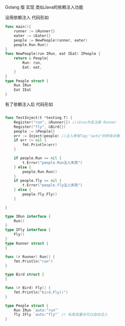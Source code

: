 # -*- coding:utf-8 -*-
#+LANGUAGE:  zh
 Golang 版 实现 类似Java的依赖注入功能

 没用依赖注入 代码形如
#+BEGIN_SRC go
func main(){
    runner := &Runner{}
    eater := &Eater{}
    people := NewPeople(runner, eater)
    people.Run.Run()
}
func NewPeople(run IRun, eat IEat) IPeople {
    return & People{
        Run: run,
        Eat: eat,
    }
}
type People struct {
    Run IRun
    Eat IEat
}
#+END_SRC

 有了依赖注入后 代码形如

#+BEGIN_SRC go

func TestInject(t *testing.T) {
	Register("run", &Runner{}) //以run为名注册 Runner
	Register("fly", &Bird{})
	people := &People{}
	err := Inject(people) //注入带有Tag:"auto"的所有对象
	if err != nil {
		fmt.Println(err)
	}

	if people.Run == nil {
		t.Error("people.Run注入失败")
	} else {
		people.Run.Run()
	}
	if people.fly == nil {
		t.Error("people.fly注入失败")
	} else {
		people.fly.Fly()
	}

}

type IRun interface {
	Run()
}
type IFly interface {
	Fly()
}
type Runner struct {
}

func (r Runner) Run() {
	fmt.Println("run")
}

type Bird struct {
}

func (r Bird) Fly() {
	fmt.Println("bird.Fly()")
}

type People struct {
	Run IRun `auto:"run"`
	fly IFly `auto:"fly"` // 私有变量也可以自动注入
}

#+END_SRC
